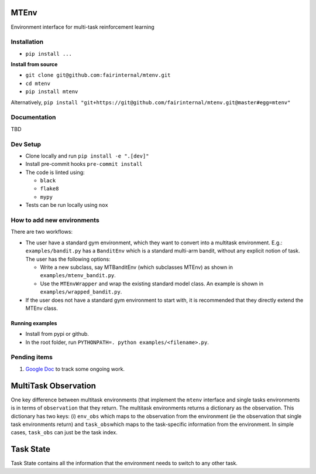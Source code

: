 MTEnv
=====

Environment interface for multi-task reinforcement learning

Installation
------------


* ``pip install ...``

**Install from source**


* ``git clone git@github.com:fairinternal/mtenv.git``
* ``cd mtenv``
* ``pip install mtenv``

Alternatively, ``pip install "git+https://git@github.com/fairinternal/mtenv.git@master#egg=mtenv"``

Documentation
-------------

TBD

Dev Setup
---------


* Clone locally and run ``pip install -e ".[dev]"``
* Install pre-commit hooks ``pre-commit install``
* The code is linted using:

  * ``black``
  * ``flake8``
  * ``mypy``

* Tests can be run locally using ``nox``

How to add new environments
---------------------------

There are two workflows:


* 
  The user have a standard gym environment, which they want to convert into a multitask environment. E.g.: ``examples/bandit.py`` has a ``BanditEnv`` which is a standard multi-arm bandit, without any explicit notion of task. The user has the following options:


  * 
    Write a new subclass, say MTBanditEnv (which subclasses MTEnv) as shown in ``examples/mtenv_bandit.py``.

  * 
    Use the ``MTEnvWrapper`` and wrap the existing standard model class. An example is shown in ``examples/wrapped_bandit.py``. 

* 
  If the user does not have a standard gym environment to start with, it is recommended that they directly extend the MTEnv class.

Running examples
^^^^^^^^^^^^^^^^


* Install from pypi or github.
* In the root folder, run ``PYTHONPATH=. python examples/<filename>.py``.

Pending items
-------------


#. `Google Doc <https://docs.google.com/document/d/1H98fJ-gI53kF1x99pt-7Gy_HPAE6q9DeLPeT3kBIThQ/edit>`_ to track some ongoing work.


.. _multitask_observation:

MultiTask Observation
=====================

One key difference between multitask environments (that implement the 
``mtenv`` interface and single tasks environments is in terms of ``observation``
that they return. The multitask environments returns a dictionary as the
observation. This dictionary has two keys: (i) ``env_obs`` which maps to
the observation from the environment (ie the observation that single task
environments return) and ``task_obs``\ which maps to the task-specific
information from the environment. In simple cases, ``task_obs`` can just be
the task index.

.. _task_state:

Task State
=====================

Task State contains all the information that the environment needs to
switch to any other task.